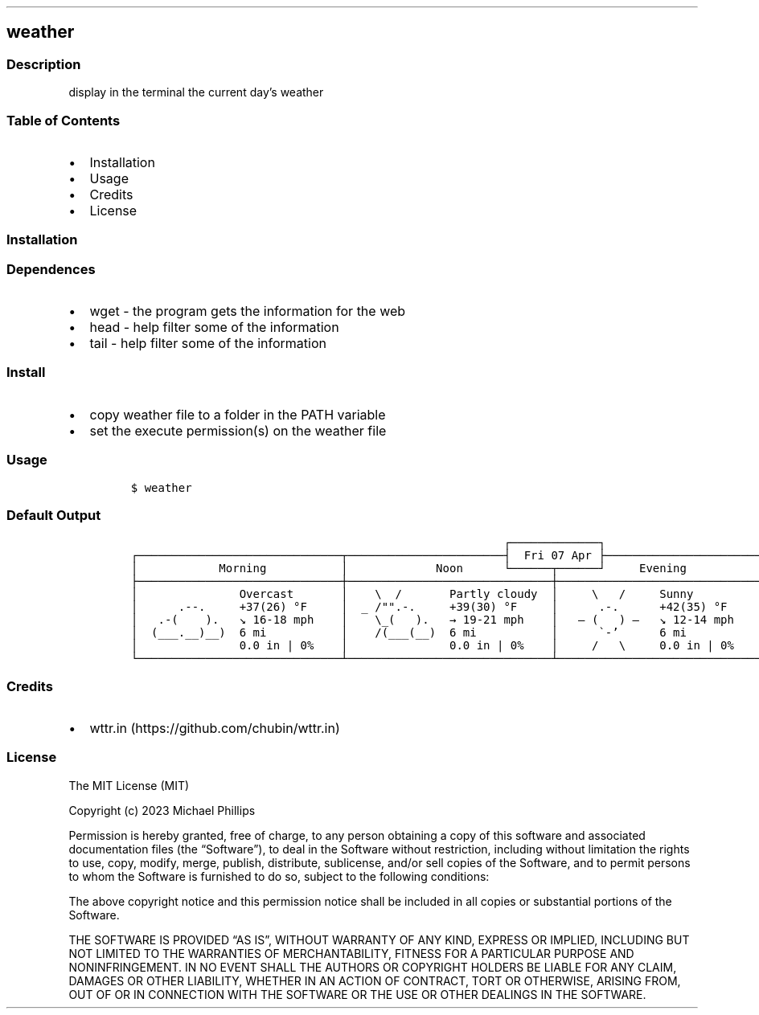.\" Automatically generated by Pandoc 2.9.2.1
.\"
.TH "" "" "" "" ""
.hy
.SH weather
.SS Description
.PP
display in the terminal the current day\[cq]s weather
.SS Table of Contents
.IP \[bu] 2
Installation
.IP \[bu] 2
Usage
.IP \[bu] 2
Credits
.IP \[bu] 2
License
.SS Installation
.SS Dependences
.IP \[bu] 2
wget - the program gets the information for the web
.IP \[bu] 2
head - help filter some of the information
.IP \[bu] 2
tail - help filter some of the information
.SS Install
.IP \[bu] 2
copy weather file to a folder in the PATH variable
.IP \[bu] 2
set the execute permission(s) on the weather file
.SS Usage
.IP
.nf
\f[C]
$ weather
\f[R]
.fi
.SS Default Output
.IP
.nf
\f[C]
                                                       \[u250C]\[u2500]\[u2500]\[u2500]\[u2500]\[u2500]\[u2500]\[u2500]\[u2500]\[u2500]\[u2500]\[u2500]\[u2500]\[u2500]\[u2510]                                                       
\[u250C]\[u2500]\[u2500]\[u2500]\[u2500]\[u2500]\[u2500]\[u2500]\[u2500]\[u2500]\[u2500]\[u2500]\[u2500]\[u2500]\[u2500]\[u2500]\[u2500]\[u2500]\[u2500]\[u2500]\[u2500]\[u2500]\[u2500]\[u2500]\[u2500]\[u2500]\[u2500]\[u2500]\[u2500]\[u2500]\[u2500]\[u252C]\[u2500]\[u2500]\[u2500]\[u2500]\[u2500]\[u2500]\[u2500]\[u2500]\[u2500]\[u2500]\[u2500]\[u2500]\[u2500]\[u2500]\[u2500]\[u2500]\[u2500]\[u2500]\[u2500]\[u2500]\[u2500]\[u2500]\[u2500]\[u2524]  Fri 07 Apr \[u251C]\[u2500]\[u2500]\[u2500]\[u2500]\[u2500]\[u2500]\[u2500]\[u2500]\[u2500]\[u2500]\[u2500]\[u2500]\[u2500]\[u2500]\[u2500]\[u2500]\[u2500]\[u2500]\[u2500]\[u2500]\[u2500]\[u2500]\[u2500]\[u252C]\[u2500]\[u2500]\[u2500]\[u2500]\[u2500]\[u2500]\[u2500]\[u2500]\[u2500]\[u2500]\[u2500]\[u2500]\[u2500]\[u2500]\[u2500]\[u2500]\[u2500]\[u2500]\[u2500]\[u2500]\[u2500]\[u2500]\[u2500]\[u2500]\[u2500]\[u2500]\[u2500]\[u2500]\[u2500]\[u2500]\[u2510]
\[br]            Morning           \[br]             Noon      \[u2514]\[u2500]\[u2500]\[u2500]\[u2500]\[u2500]\[u2500]\[u252C]\[u2500]\[u2500]\[u2500]\[u2500]\[u2500]\[u2500]\[u2518]     Evening           \[br]             Night            \[br]
\[u251C]\[u2500]\[u2500]\[u2500]\[u2500]\[u2500]\[u2500]\[u2500]\[u2500]\[u2500]\[u2500]\[u2500]\[u2500]\[u2500]\[u2500]\[u2500]\[u2500]\[u2500]\[u2500]\[u2500]\[u2500]\[u2500]\[u2500]\[u2500]\[u2500]\[u2500]\[u2500]\[u2500]\[u2500]\[u2500]\[u2500]\[u253C]\[u2500]\[u2500]\[u2500]\[u2500]\[u2500]\[u2500]\[u2500]\[u2500]\[u2500]\[u2500]\[u2500]\[u2500]\[u2500]\[u2500]\[u2500]\[u2500]\[u2500]\[u2500]\[u2500]\[u2500]\[u2500]\[u2500]\[u2500]\[u2500]\[u2500]\[u2500]\[u2500]\[u2500]\[u2500]\[u2500]\[u253C]\[u2500]\[u2500]\[u2500]\[u2500]\[u2500]\[u2500]\[u2500]\[u2500]\[u2500]\[u2500]\[u2500]\[u2500]\[u2500]\[u2500]\[u2500]\[u2500]\[u2500]\[u2500]\[u2500]\[u2500]\[u2500]\[u2500]\[u2500]\[u2500]\[u2500]\[u2500]\[u2500]\[u2500]\[u2500]\[u2500]\[u253C]\[u2500]\[u2500]\[u2500]\[u2500]\[u2500]\[u2500]\[u2500]\[u2500]\[u2500]\[u2500]\[u2500]\[u2500]\[u2500]\[u2500]\[u2500]\[u2500]\[u2500]\[u2500]\[u2500]\[u2500]\[u2500]\[u2500]\[u2500]\[u2500]\[u2500]\[u2500]\[u2500]\[u2500]\[u2500]\[u2500]\[u2524]
\[br]               Overcast       \[br]    \[rs]  /       Partly cloudy  \[br]     \[rs]   /     Sunny          \[br]     \[rs]   /     Clear          \[br]
\[br]      .--.     +37(26) \[de]F     \[br]  _ /\[dq]\[dq].-.     +39(30) \[de]F     \[br]      .-.      +42(35) \[de]F     \[br]      .-.      32(24) \[de]F      \[br]
\[br]   .-(    ).   \[u2198] 16-18 mph    \[br]    \[rs]_(   ).   \[->] 19-21 mph    \[br]   \[u2015] (   ) \[u2015]   \[u2198] 12-14 mph    \[br]   \[u2015] (   ) \[u2015]   \[->] 8-11 mph     \[br]
\[br]  (___.__)__)  6 mi           \[br]    /(___(__)  6 mi           \[br]      \[ga]-\[cq]      6 mi           \[br]      \[ga]-\[cq]      6 mi           \[br]
\[br]               0.0 in | 0%    \[br]               0.0 in | 0%    \[br]     /   \[rs]     0.0 in | 0%    \[br]     /   \[rs]     0.0 in | 0%    \[br]
\[u2514]\[u2500]\[u2500]\[u2500]\[u2500]\[u2500]\[u2500]\[u2500]\[u2500]\[u2500]\[u2500]\[u2500]\[u2500]\[u2500]\[u2500]\[u2500]\[u2500]\[u2500]\[u2500]\[u2500]\[u2500]\[u2500]\[u2500]\[u2500]\[u2500]\[u2500]\[u2500]\[u2500]\[u2500]\[u2500]\[u2500]\[u2534]\[u2500]\[u2500]\[u2500]\[u2500]\[u2500]\[u2500]\[u2500]\[u2500]\[u2500]\[u2500]\[u2500]\[u2500]\[u2500]\[u2500]\[u2500]\[u2500]\[u2500]\[u2500]\[u2500]\[u2500]\[u2500]\[u2500]\[u2500]\[u2500]\[u2500]\[u2500]\[u2500]\[u2500]\[u2500]\[u2500]\[u2534]\[u2500]\[u2500]\[u2500]\[u2500]\[u2500]\[u2500]\[u2500]\[u2500]\[u2500]\[u2500]\[u2500]\[u2500]\[u2500]\[u2500]\[u2500]\[u2500]\[u2500]\[u2500]\[u2500]\[u2500]\[u2500]\[u2500]\[u2500]\[u2500]\[u2500]\[u2500]\[u2500]\[u2500]\[u2500]\[u2500]\[u2534]\[u2500]\[u2500]\[u2500]\[u2500]\[u2500]\[u2500]\[u2500]\[u2500]\[u2500]\[u2500]\[u2500]\[u2500]\[u2500]\[u2500]\[u2500]\[u2500]\[u2500]\[u2500]\[u2500]\[u2500]\[u2500]\[u2500]\[u2500]\[u2500]\[u2500]\[u2500]\[u2500]\[u2500]\[u2500]\[u2500]\[u2518]
\f[R]
.fi
.SS Credits
.IP \[bu] 2
wttr.in (https://github.com/chubin/wttr.in)
.SS License
.PP
The MIT License (MIT)
.PP
Copyright (c) 2023 Michael Phillips
.PP
Permission is hereby granted, free of charge, to any person obtaining a
copy of this software and associated documentation files (the
\[lq]Software\[rq]), to deal in the Software without restriction,
including without limitation the rights to use, copy, modify, merge,
publish, distribute, sublicense, and/or sell copies of the Software, and
to permit persons to whom the Software is furnished to do so, subject to
the following conditions:
.PP
The above copyright notice and this permission notice shall be included
in all copies or substantial portions of the Software.
.PP
THE SOFTWARE IS PROVIDED \[lq]AS IS\[rq], WITHOUT WARRANTY OF ANY KIND,
EXPRESS OR IMPLIED, INCLUDING BUT NOT LIMITED TO THE WARRANTIES OF
MERCHANTABILITY, FITNESS FOR A PARTICULAR PURPOSE AND NONINFRINGEMENT.
IN NO EVENT SHALL THE AUTHORS OR COPYRIGHT HOLDERS BE LIABLE FOR ANY
CLAIM, DAMAGES OR OTHER LIABILITY, WHETHER IN AN ACTION OF CONTRACT,
TORT OR OTHERWISE, ARISING FROM, OUT OF OR IN CONNECTION WITH THE
SOFTWARE OR THE USE OR OTHER DEALINGS IN THE SOFTWARE.
